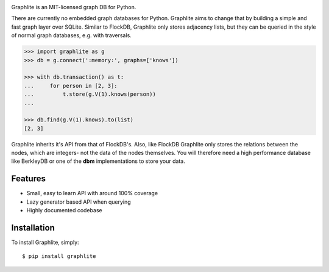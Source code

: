 .. image:: https://raw.github.com/eugene-eeo/graphlite/master/art/logo-400.png
   :alt: Graphlite

|Build| |Downloads|

Graphlite is an MIT-licensed graph DB for Python.

There are currently no embedded graph databases for Python.
Graphlite aims to change that by building a simple and fast
graph layer over SQLite. Similar to FlockDB, Graphlite only
stores adjacency lists, but they can be queried in the style
of normal graph databases, e.g. with traversals.

.. code-block:: python

    >>> import graphlite as g
    >>> db = g.connect(':memory:', graphs=['knows'])

    >>> with db.transaction() as t:
    ...     for person in [2, 3]:
    ...         t.store(g.V(1).knows(person))
    ...

    >>> db.find(g.V(1).knows).to(list)
    [2, 3]

Graphlite inherits it's API from that of FlockDB's. Also, like
FlockDB Graphlite only stores the relations between the nodes,
which are integers- not the data of the nodes themselves. You
will therefore need a high performance database like BerkleyDB
or one of the **dbm** implementations to store your data.


Features
--------

- Small, easy to learn API with around 100% coverage
- Lazy generator based API when querying
- Highly documented codebase


Installation
------------

To install Graphlite, simply::

    $ pip install graphlite


.. |Build| image:: https://img.shields.io/travis/eugene-eeo/graphlite.svg
   :target: https://travis-ci.org/eugene-eeo/graphlite/
.. |Downloads| image:: https://img.shields.io/pypi/dm/graphlite.svg
   :target: https://pypi.python.org/pypi/graphlite
